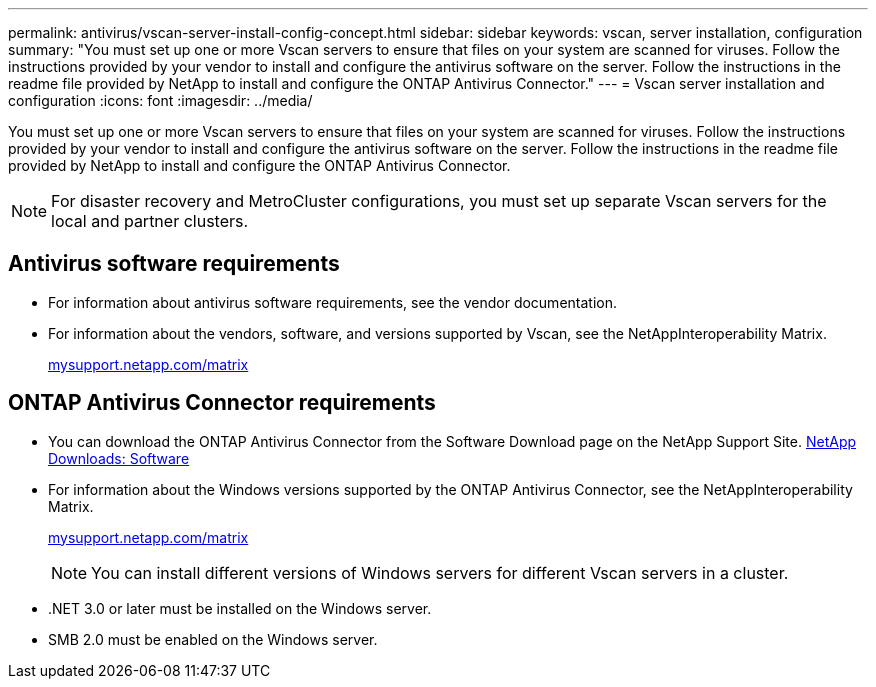 ---
permalink: antivirus/vscan-server-install-config-concept.html
sidebar: sidebar
keywords: vscan, server installation, configuration
summary: "You must set up one or more Vscan servers to ensure that files on your system are scanned for viruses. Follow the instructions provided by your vendor to install and configure the antivirus software on the server. Follow the instructions in the readme file provided by NetApp to install and configure the ONTAP Antivirus Connector."
---
= Vscan server installation and configuration
:icons: font
:imagesdir: ../media/

[.lead]
You must set up one or more Vscan servers to ensure that files on your system are scanned for viruses. Follow the instructions provided by your vendor to install and configure the antivirus software on the server. Follow the instructions in the readme file provided by NetApp to install and configure the ONTAP Antivirus Connector.

[NOTE]
====
For disaster recovery and MetroCluster configurations, you must set up separate Vscan servers for the local and partner clusters.
====

== Antivirus software requirements

* For information about antivirus software requirements, see the vendor documentation.
* For information about the vendors, software, and versions supported by Vscan, see the NetAppInteroperability Matrix.
+
http://mysupport.netapp.com/matrix[mysupport.netapp.com/matrix]

== ONTAP Antivirus Connector requirements

* You can download the ONTAP Antivirus Connector from the Software Download page on the NetApp Support Site. http://mysupport.netapp.com/NOW/cgi-bin/software[NetApp Downloads: Software]
* For information about the Windows versions supported by the ONTAP Antivirus Connector, see the NetAppInteroperability Matrix.
+
http://mysupport.netapp.com/matrix[mysupport.netapp.com/matrix]
+
[NOTE]
====
You can install different versions of Windows servers for different Vscan servers in a cluster.
====

* .NET 3.0 or later must be installed on the Windows server.
* SMB 2.0 must be enabled on the Windows server.
